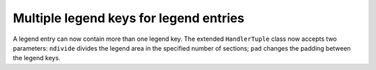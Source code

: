 Multiple legend keys for legend entries
---------------------------------------

A legend entry can now contain more than one legend key. The extended
``HandlerTuple`` class now accepts two parameters: ``ndivide`` divides the
legend area in the specified number of sections; ``pad`` changes the padding
between the legend keys.

.. plot:: mpl_examples/pylab_examples/legend_demo6.py

